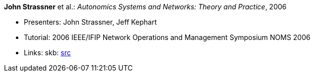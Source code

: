 *John Strassner* et al.: _Autonomics Systems and Networks: Theory and Practice_, 2006

* Presenters: John Strassner, Jeff Kephart
* Tutorial: 2006 IEEE/IFIP Network Operations and Management Symposium NOMS 2006
* Links:
       skb: link:https://github.com/vdmeer/skb/tree/master/library/talks/tutorial/2000/strassner-noms-2006.adoc[src]
ifdef::local[]
    ┃ link:/library/talks/tutorial/2000/[Folder]
endif::[]

